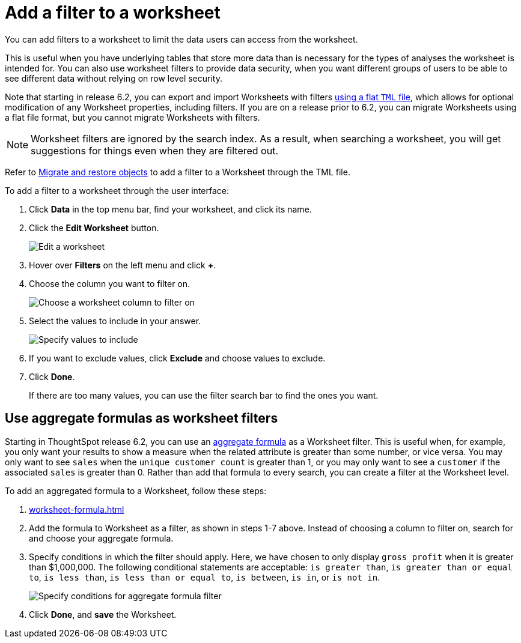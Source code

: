 = Add a filter to a worksheet
:last_updated: 02/01/2021
:linkattrs:
:experimental:
:page-aliases: /admin/worksheets/create-ws-filter.adoc

You can add filters to a worksheet to limit the data users can access from the worksheet.

This is useful when you have underlying tables that store more data than is necessary for the types of analyses the worksheet is intended for.
You can also use worksheet filters to provide data security, when you want different groups of users to be able to see different data without relying on row level security.

Note that starting in release 6.2, you can export and import Worksheets with filters xref:scriptability.adoc[using a flat `TML` file], which allows for optional modification of any Worksheet properties, including filters.
If you are on a release prior to 6.2, you can migrate Worksheets using a flat file format, but you cannot migrate Worksheets with filters.

NOTE: Worksheet filters are ignored by the search index. As a result, when searching a worksheet, you will get suggestions for things even when they are filtered out.

Refer to xref:scriptability.adoc[Migrate and restore objects] to add a filter to a Worksheet through the TML file.

To add a filter to a worksheet through the user interface:

. Click *Data* in the top menu bar, find your worksheet, and click its name.
. Click the *Edit Worksheet* button.
+
image::worksheet-edit.png[Edit a worksheet]

. Hover over *Filters* on the left menu and click *+*.
. Choose the column you want to filter on.
+
image::worksheet-choose-filter-column.png[Choose a worksheet column to filter on]

. Select the values to include in your answer.
+
image::worksheet-choose-filters.png[Specify values to include]

. If you want to exclude values, click *Exclude* and choose values to exclude.
. Click *Done*.
+
If there are too many values, you can use the filter search bar to find the ones you want.

== Use aggregate formulas as worksheet filters

Starting in ThoughtSpot release 6.2, you can use an xref:formulas-aggregation.adoc[aggregate formula] as a Worksheet filter.
This is useful when, for example, you only want your results to show a measure when the related attribute is greater than some number, or vice versa.
You may only want to see `sales` when the `unique customer count` is greater than 1, or you may only want to see a `customer` if the associated `sales` is greater than 0.
Rather than add that formula to every search, you can create a filter at the Worksheet level.

To add an aggregated formula to a Worksheet, follow these steps:

. xref:worksheet-formula.adoc[]
. Add the formula to Worksheet as a filter, as shown in steps 1-7 above.
Instead of choosing a column to filter on, search for and choose your aggregate formula.
. Specify conditions in which the filter should apply.
Here, we have chosen to only display `gross profit` when it is greater than $1,000,000.
The following conditional statements are acceptable: `is greater than`, `is greater than or equal to`, `is less than`, `is less than or equal to`, `is between`, `is in`, or `is not in`.
+
image::aggregate-formula-filter-condition.png[Specify conditions for aggregate formula filter]

. Click *Done*, and *save* the Worksheet.

